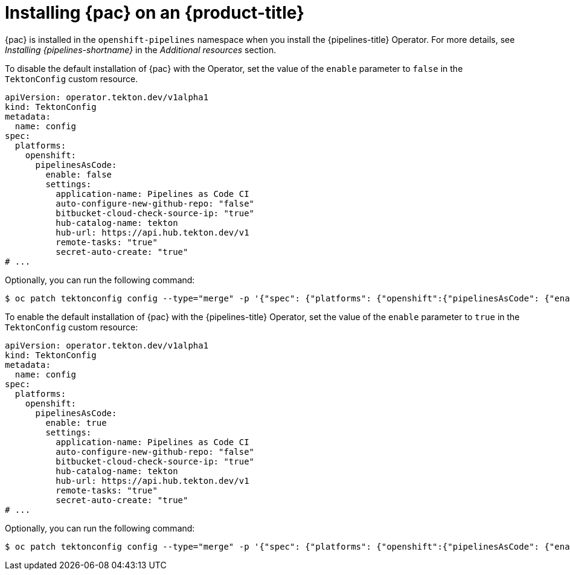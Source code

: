 // This module is included in the following assembly:
//
// *cicd/pipelines/using-pipelines-as-code.adoc

:_mod-docs-content-type: PROCEDURE
[id="installing-pipelines-as-code-on-an-openshift-cluster_{context}"]
= Installing {pac} on an {product-title}

[role="_abstract"]
{pac} is installed in the `openshift-pipelines` namespace when you install the {pipelines-title} Operator. For more details, see _Installing {pipelines-shortname}_ in the _Additional resources_ section.

To disable the default installation of {pac} with the Operator, set the value of the `enable` parameter to `false` in the `TektonConfig` custom resource.

[source,yaml]
----
apiVersion: operator.tekton.dev/v1alpha1
kind: TektonConfig
metadata:
  name: config
spec:
  platforms:
    openshift:
      pipelinesAsCode:
        enable: false
        settings:
          application-name: Pipelines as Code CI
          auto-configure-new-github-repo: "false"
          bitbucket-cloud-check-source-ip: "true"
          hub-catalog-name: tekton
          hub-url: https://api.hub.tekton.dev/v1
          remote-tasks: "true"
          secret-auto-create: "true"
# ...
----

Optionally, you can run the following command:

[source,terminal]
----
$ oc patch tektonconfig config --type="merge" -p '{"spec": {"platforms": {"openshift":{"pipelinesAsCode": {"enable": false}}}}}'
----

To enable the default installation of {pac} with the {pipelines-title} Operator, set the value of the `enable` parameter to `true` in the `TektonConfig` custom resource:

[source,yaml]
----
apiVersion: operator.tekton.dev/v1alpha1
kind: TektonConfig
metadata:
  name: config
spec:
  platforms:
    openshift:
      pipelinesAsCode:
        enable: true
        settings:
          application-name: Pipelines as Code CI
          auto-configure-new-github-repo: "false"
          bitbucket-cloud-check-source-ip: "true"
          hub-catalog-name: tekton
          hub-url: https://api.hub.tekton.dev/v1
          remote-tasks: "true"
          secret-auto-create: "true"
# ...
----

Optionally, you can run the following command:

[source,terminal]
----
$ oc patch tektonconfig config --type="merge" -p '{"spec": {"platforms": {"openshift":{"pipelinesAsCode": {"enable": true}}}}}'
----